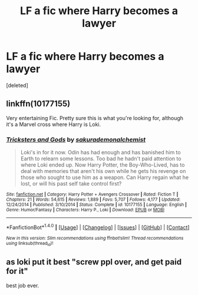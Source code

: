 #+TITLE: LF a fic where Harry becomes a lawyer

* LF a fic where Harry becomes a lawyer
:PROPERTIES:
:Score: 7
:DateUnix: 1496222250.0
:DateShort: 2017-May-31
:FlairText: Request
:END:
[deleted]


** linkffn(10177155)

Very entertaining Fic. Pretty sure this is what you're looking for, although it's a Marvel cross where Harry is Loki.
:PROPERTIES:
:Author: thezachalope
:Score: 6
:DateUnix: 1496226965.0
:DateShort: 2017-May-31
:END:

*** [[http://www.fanfiction.net/s/10177155/1/][*/Tricksters and Gods/*]] by [[https://www.fanfiction.net/u/912889/sakurademonalchemist][/sakurademonalchemist/]]

#+begin_quote
  Loki's in for it now. Odin has had enough and has banished him to Earth to relearn some lessons. Too bad he hadn't paid attention to where Loki ended up. Now Harry Potter, the Boy-Who-Lived, has to deal with memories that aren't his own while he gets his revenge on those who sought to use him as a weapon. Can Harry regain what he lost, or will his past self take control first?
#+end_quote

^{/Site/: [[http://www.fanfiction.net/][fanfiction.net]] *|* /Category/: Harry Potter + Avengers Crossover *|* /Rated/: Fiction T *|* /Chapters/: 21 *|* /Words/: 54,615 *|* /Reviews/: 1,889 *|* /Favs/: 5,707 *|* /Follows/: 4,177 *|* /Updated/: 12/24/2014 *|* /Published/: 3/10/2014 *|* /Status/: Complete *|* /id/: 10177155 *|* /Language/: English *|* /Genre/: Humor/Fantasy *|* /Characters/: Harry P., Loki *|* /Download/: [[http://www.ff2ebook.com/old/ffn-bot/index.php?id=10177155&source=ff&filetype=epub][EPUB]] or [[http://www.ff2ebook.com/old/ffn-bot/index.php?id=10177155&source=ff&filetype=mobi][MOBI]]}

--------------

*FanfictionBot*^{1.4.0} *|* [[[https://github.com/tusing/reddit-ffn-bot/wiki/Usage][Usage]]] | [[[https://github.com/tusing/reddit-ffn-bot/wiki/Changelog][Changelog]]] | [[[https://github.com/tusing/reddit-ffn-bot/issues/][Issues]]] | [[[https://github.com/tusing/reddit-ffn-bot/][GitHub]]] | [[[https://www.reddit.com/message/compose?to=tusing][Contact]]]

^{/New in this version: Slim recommendations using/ ffnbot!slim! /Thread recommendations using/ linksub(thread_id)!}
:PROPERTIES:
:Author: FanfictionBot
:Score: 2
:DateUnix: 1496226987.0
:DateShort: 2017-May-31
:END:


** as loki put it best "screw ppl over, and get paid for it"

best job ever.
:PROPERTIES:
:Author: Archimand
:Score: 1
:DateUnix: 1496308406.0
:DateShort: 2017-Jun-01
:END:
